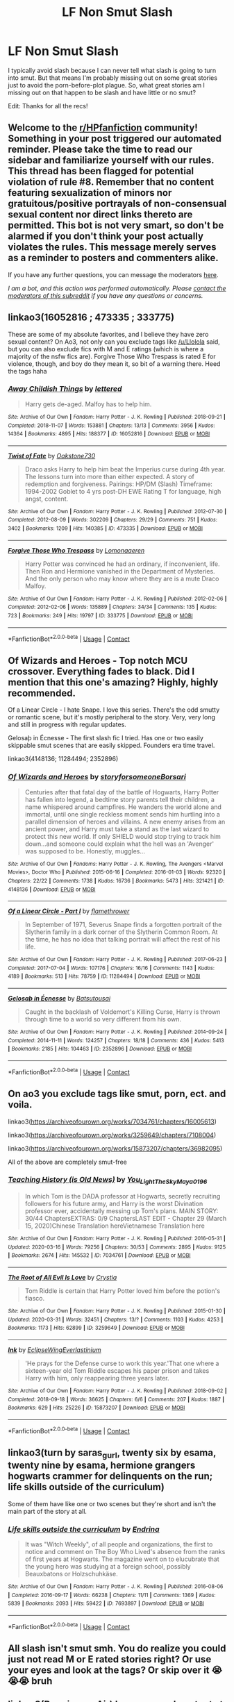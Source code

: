 #+TITLE: LF Non Smut Slash

* LF Non Smut Slash
:PROPERTIES:
:Author: myshittywriting
:Score: 5
:DateUnix: 1597691589.0
:DateShort: 2020-Aug-17
:FlairText: Request
:END:
I typically avoid slash because I can never tell what slash is going to turn into smut. But that means I'm probably missing out on some great stories just to avoid the porn-before-plot plague. So, what great stories am I missing out on that happen to be slash and have little or no smut?

Edit: Thanks for all the recs!


** Welcome to the [[/r/HPfanfiction][r/HPfanfiction]] community! Something in your post triggered our automated reminder. Please take the time to read our sidebar and familiarize yourself with our rules. This thread has been flagged for potential violation of rule #8. Remember that no content featuring sexualization of minors nor gratuitous/positive portrayals of non-consensual sexual content nor direct links thereto are permitted. This bot is not very smart, so don't be alarmed if you don't think your post actually violates the rules. This message merely serves as a reminder to posters and commenters alike.

If you have any further questions, you can message the moderators [[https://www.reddit.com/message/compose?to=%2Fr%2FHPfanfiction][here]].

/I am a bot, and this action was performed automatically. Please [[/message/compose/?to=/r/HPfanfiction][contact the moderators of this subreddit]] if you have any questions or concerns./
:PROPERTIES:
:Author: AutoModerator
:Score: 1
:DateUnix: 1597691590.0
:DateShort: 2020-Aug-17
:END:


** linkao3(16052816 ; 473335 ; 333775)

These are some of my absolute favorites, and I believe they have zero sexual content? On Ao3, not only can you exclude tags like [[/u/Llolola]] said, but you can also exclude fics with M and E ratings (which is where a majority of the nsfw fics are). Forgive Those Who Trespass is rated E for violence, though, and boy do they mean it, so bit of a warning there. Heed the tags haha
:PROPERTIES:
:Author: Coyoteclaw11
:Score: 2
:DateUnix: 1597744681.0
:DateShort: 2020-Aug-18
:END:

*** [[https://archiveofourown.org/works/16052816][*/Away Childish Things/*]] by [[https://www.archiveofourown.org/users/lettered/pseuds/lettered][/lettered/]]

#+begin_quote
  Harry gets de-aged. Malfoy has to help him.
#+end_quote

^{/Site/:} ^{Archive} ^{of} ^{Our} ^{Own} ^{*|*} ^{/Fandom/:} ^{Harry} ^{Potter} ^{-} ^{J.} ^{K.} ^{Rowling} ^{*|*} ^{/Published/:} ^{2018-09-21} ^{*|*} ^{/Completed/:} ^{2018-11-07} ^{*|*} ^{/Words/:} ^{153881} ^{*|*} ^{/Chapters/:} ^{13/13} ^{*|*} ^{/Comments/:} ^{3956} ^{*|*} ^{/Kudos/:} ^{14364} ^{*|*} ^{/Bookmarks/:} ^{4895} ^{*|*} ^{/Hits/:} ^{188377} ^{*|*} ^{/ID/:} ^{16052816} ^{*|*} ^{/Download/:} ^{[[https://archiveofourown.org/downloads/16052816/Away%20Childish%20Things.epub?updated_at=1597682505][EPUB]]} ^{or} ^{[[https://archiveofourown.org/downloads/16052816/Away%20Childish%20Things.mobi?updated_at=1597682505][MOBI]]}

--------------

[[https://archiveofourown.org/works/473335][*/Twist of Fate/*]] by [[https://www.archiveofourown.org/users/Oakstone730/pseuds/Oakstone730][/Oakstone730/]]

#+begin_quote
  Draco asks Harry to help him beat the Imperius curse during 4th year. The lessons turn into more than either expected. A story of redemption and forgiveness. Pairings: HP/DM (Slash) Timeframe: 1994-2002 Goblet to 4 yrs post-DH EWE Rating T for language, high angst, content.
#+end_quote

^{/Site/:} ^{Archive} ^{of} ^{Our} ^{Own} ^{*|*} ^{/Fandom/:} ^{Harry} ^{Potter} ^{-} ^{J.} ^{K.} ^{Rowling} ^{*|*} ^{/Published/:} ^{2012-07-30} ^{*|*} ^{/Completed/:} ^{2012-08-09} ^{*|*} ^{/Words/:} ^{302209} ^{*|*} ^{/Chapters/:} ^{29/29} ^{*|*} ^{/Comments/:} ^{751} ^{*|*} ^{/Kudos/:} ^{3402} ^{*|*} ^{/Bookmarks/:} ^{1209} ^{*|*} ^{/Hits/:} ^{140385} ^{*|*} ^{/ID/:} ^{473335} ^{*|*} ^{/Download/:} ^{[[https://archiveofourown.org/downloads/473335/Twist%20of%20Fate.epub?updated_at=1591009211][EPUB]]} ^{or} ^{[[https://archiveofourown.org/downloads/473335/Twist%20of%20Fate.mobi?updated_at=1591009211][MOBI]]}

--------------

[[https://archiveofourown.org/works/333775][*/Forgive Those Who Trespass/*]] by [[https://www.archiveofourown.org/users/Lomonaaeren/pseuds/Lomonaaeren][/Lomonaaeren/]]

#+begin_quote
  Harry Potter was convinced he had an ordinary, if inconvenient, life. Then Ron and Hermione vanished in the Department of Mysteries. And the only person who may know where they are is a mute Draco Malfoy.
#+end_quote

^{/Site/:} ^{Archive} ^{of} ^{Our} ^{Own} ^{*|*} ^{/Fandom/:} ^{Harry} ^{Potter} ^{-} ^{J.} ^{K.} ^{Rowling} ^{*|*} ^{/Published/:} ^{2012-02-06} ^{*|*} ^{/Completed/:} ^{2012-02-06} ^{*|*} ^{/Words/:} ^{135889} ^{*|*} ^{/Chapters/:} ^{34/34} ^{*|*} ^{/Comments/:} ^{135} ^{*|*} ^{/Kudos/:} ^{723} ^{*|*} ^{/Bookmarks/:} ^{249} ^{*|*} ^{/Hits/:} ^{19797} ^{*|*} ^{/ID/:} ^{333775} ^{*|*} ^{/Download/:} ^{[[https://archiveofourown.org/downloads/333775/Forgive%20Those%20Who.epub?updated_at=1596075748][EPUB]]} ^{or} ^{[[https://archiveofourown.org/downloads/333775/Forgive%20Those%20Who.mobi?updated_at=1596075748][MOBI]]}

--------------

*FanfictionBot*^{2.0.0-beta} | [[https://github.com/FanfictionBot/reddit-ffn-bot/wiki/Usage][Usage]] | [[https://www.reddit.com/message/compose?to=tusing][Contact]]
:PROPERTIES:
:Author: FanfictionBot
:Score: 1
:DateUnix: 1597744700.0
:DateShort: 2020-Aug-18
:END:


** *Of Wizards and Heroes* - Top notch MCU crossover. Everything fades to black. Did I mention that this one's amazing? Highly, highly recommended.

Of a Linear Circle - I hate Snape. I love this series. There's the odd smutty or romantic scene, but it's mostly peripheral to the story. Very, very long and still in progress with regular updates.

Gelosaþ in Écnesse - The first slash fic I tried. Has one or two easily skippable smut scenes that are easily skipped. Founders era time travel.

linkao3(4148136; 11284494; 2352896)
:PROPERTIES:
:Author: hrmdurr
:Score: 2
:DateUnix: 1597804588.0
:DateShort: 2020-Aug-19
:END:

*** [[https://archiveofourown.org/works/4148136][*/Of Wizards and Heroes/*]] by [[https://www.archiveofourown.org/users/storyforsomeone/pseuds/storyforsomeone/users/Borsari/pseuds/Borsari][/storyforsomeoneBorsari/]]

#+begin_quote
  Centuries after that fatal day of the battle of Hogwarts, Harry Potter has fallen into legend, a bedtime story parents tell their children, a name whispered around campfires. He wanders the world alone and immortal, until one single reckless moment sends him hurtling into a parallel dimension of heroes and villains. A new enemy arises from an ancient power, and Harry must take a stand as the last wizard to protect this new world. If only SHIELD would stop trying to track him down...and someone could explain what the hell was an 'Avenger' was supposed to be. Honestly, muggles...
#+end_quote

^{/Site/:} ^{Archive} ^{of} ^{Our} ^{Own} ^{*|*} ^{/Fandoms/:} ^{Harry} ^{Potter} ^{-} ^{J.} ^{K.} ^{Rowling,} ^{The} ^{Avengers} ^{<Marvel} ^{Movies>,} ^{Doctor} ^{Who} ^{*|*} ^{/Published/:} ^{2015-06-16} ^{*|*} ^{/Completed/:} ^{2016-01-03} ^{*|*} ^{/Words/:} ^{92320} ^{*|*} ^{/Chapters/:} ^{22/22} ^{*|*} ^{/Comments/:} ^{1738} ^{*|*} ^{/Kudos/:} ^{16736} ^{*|*} ^{/Bookmarks/:} ^{5473} ^{*|*} ^{/Hits/:} ^{321421} ^{*|*} ^{/ID/:} ^{4148136} ^{*|*} ^{/Download/:} ^{[[https://archiveofourown.org/downloads/4148136/Of%20Wizards%20and%20Heroes.epub?updated_at=1597594901][EPUB]]} ^{or} ^{[[https://archiveofourown.org/downloads/4148136/Of%20Wizards%20and%20Heroes.mobi?updated_at=1597594901][MOBI]]}

--------------

[[https://archiveofourown.org/works/11284494][*/Of a Linear Circle - Part I/*]] by [[https://www.archiveofourown.org/users/flamethrower/pseuds/flamethrower][/flamethrower/]]

#+begin_quote
  In September of 1971, Severus Snape finds a forgotten portrait of the Slytherin family in a dark corner of the Slytherin Common Room. At the time, he has no idea that talking portrait will affect the rest of his life.
#+end_quote

^{/Site/:} ^{Archive} ^{of} ^{Our} ^{Own} ^{*|*} ^{/Fandom/:} ^{Harry} ^{Potter} ^{-} ^{J.} ^{K.} ^{Rowling} ^{*|*} ^{/Published/:} ^{2017-06-23} ^{*|*} ^{/Completed/:} ^{2017-07-04} ^{*|*} ^{/Words/:} ^{107176} ^{*|*} ^{/Chapters/:} ^{16/16} ^{*|*} ^{/Comments/:} ^{1143} ^{*|*} ^{/Kudos/:} ^{4189} ^{*|*} ^{/Bookmarks/:} ^{513} ^{*|*} ^{/Hits/:} ^{78759} ^{*|*} ^{/ID/:} ^{11284494} ^{*|*} ^{/Download/:} ^{[[https://archiveofourown.org/downloads/11284494/Of%20a%20Linear%20Circle%20-.epub?updated_at=1593217125][EPUB]]} ^{or} ^{[[https://archiveofourown.org/downloads/11284494/Of%20a%20Linear%20Circle%20-.mobi?updated_at=1593217125][MOBI]]}

--------------

[[https://archiveofourown.org/works/2352896][*/Gelosaþ in Écnesse/*]] by [[https://www.archiveofourown.org/users/Batsutousai/pseuds/Batsutousai][/Batsutousai/]]

#+begin_quote
  Caught in the backlash of Voldemort's Killing Curse, Harry is thrown through time to a world so very different from his own.
#+end_quote

^{/Site/:} ^{Archive} ^{of} ^{Our} ^{Own} ^{*|*} ^{/Fandom/:} ^{Harry} ^{Potter} ^{-} ^{J.} ^{K.} ^{Rowling} ^{*|*} ^{/Published/:} ^{2014-09-24} ^{*|*} ^{/Completed/:} ^{2014-11-11} ^{*|*} ^{/Words/:} ^{124257} ^{*|*} ^{/Chapters/:} ^{18/18} ^{*|*} ^{/Comments/:} ^{436} ^{*|*} ^{/Kudos/:} ^{5413} ^{*|*} ^{/Bookmarks/:} ^{2185} ^{*|*} ^{/Hits/:} ^{104463} ^{*|*} ^{/ID/:} ^{2352896} ^{*|*} ^{/Download/:} ^{[[https://archiveofourown.org/downloads/2352896/Gelosath%20in%20Ecnesse.epub?updated_at=1593029166][EPUB]]} ^{or} ^{[[https://archiveofourown.org/downloads/2352896/Gelosath%20in%20Ecnesse.mobi?updated_at=1593029166][MOBI]]}

--------------

*FanfictionBot*^{2.0.0-beta} | [[https://github.com/FanfictionBot/reddit-ffn-bot/wiki/Usage][Usage]] | [[https://www.reddit.com/message/compose?to=tusing][Contact]]
:PROPERTIES:
:Author: FanfictionBot
:Score: 1
:DateUnix: 1597804609.0
:DateShort: 2020-Aug-19
:END:


** On ao3 you exclude tags like smut, porn, ect. and voila.

linkao3([[https://archiveofourown.org/works/7034761/chapters/16005613]])

linkao3([[https://archiveofourown.org/works/3259649/chapters/7108004]])

linkao3([[https://archiveofourown.org/works/15873207/chapters/36982095]])

All of the above are completely smut-free
:PROPERTIES:
:Author: Llolola
:Score: 2
:DateUnix: 1597692391.0
:DateShort: 2020-Aug-17
:END:

*** [[https://archiveofourown.org/works/7034761][*/Teaching History (is Old News)/*]] by [[https://www.archiveofourown.org/users/You_Light_The_Sky/pseuds/You_Light_The_Sky/users/Maya_0196/pseuds/Maya_0196][/You_Light_The_SkyMaya_0196/]]

#+begin_quote
  In which Tom is the DADA professor at Hogwarts, secretly recruiting followers for his future army, and Harry is the worst Divination professor ever, accidentally messing up Tom's plans. MAIN STORY: 30/44 ChaptersEXTRAS: 0/9 ChaptersLAST EDIT - Chapter 29 (March 15, 2020)Chinese Translation hereVietnamese Translation here
#+end_quote

^{/Site/:} ^{Archive} ^{of} ^{Our} ^{Own} ^{*|*} ^{/Fandom/:} ^{Harry} ^{Potter} ^{-} ^{J.} ^{K.} ^{Rowling} ^{*|*} ^{/Published/:} ^{2016-05-31} ^{*|*} ^{/Updated/:} ^{2020-03-16} ^{*|*} ^{/Words/:} ^{79256} ^{*|*} ^{/Chapters/:} ^{30/53} ^{*|*} ^{/Comments/:} ^{2895} ^{*|*} ^{/Kudos/:} ^{9125} ^{*|*} ^{/Bookmarks/:} ^{2674} ^{*|*} ^{/Hits/:} ^{145532} ^{*|*} ^{/ID/:} ^{7034761} ^{*|*} ^{/Download/:} ^{[[https://archiveofourown.org/downloads/7034761/Teaching%20History%20is%20Old.epub?updated_at=1595716659][EPUB]]} ^{or} ^{[[https://archiveofourown.org/downloads/7034761/Teaching%20History%20is%20Old.mobi?updated_at=1595716659][MOBI]]}

--------------

[[https://archiveofourown.org/works/3259649][*/The Root of All Evil Is Love/*]] by [[https://www.archiveofourown.org/users/Crystia/pseuds/Crystia][/Crystia/]]

#+begin_quote
  Tom Riddle is certain that Harry Potter loved him before the potion's fiasco.
#+end_quote

^{/Site/:} ^{Archive} ^{of} ^{Our} ^{Own} ^{*|*} ^{/Fandom/:} ^{Harry} ^{Potter} ^{-} ^{J.} ^{K.} ^{Rowling} ^{*|*} ^{/Published/:} ^{2015-01-30} ^{*|*} ^{/Updated/:} ^{2020-03-31} ^{*|*} ^{/Words/:} ^{32451} ^{*|*} ^{/Chapters/:} ^{13/?} ^{*|*} ^{/Comments/:} ^{1103} ^{*|*} ^{/Kudos/:} ^{4253} ^{*|*} ^{/Bookmarks/:} ^{1173} ^{*|*} ^{/Hits/:} ^{62899} ^{*|*} ^{/ID/:} ^{3259649} ^{*|*} ^{/Download/:} ^{[[https://archiveofourown.org/downloads/3259649/The%20Root%20of%20All%20Evil%20Is.epub?updated_at=1585684745][EPUB]]} ^{or} ^{[[https://archiveofourown.org/downloads/3259649/The%20Root%20of%20All%20Evil%20Is.mobi?updated_at=1585684745][MOBI]]}

--------------

[[https://archiveofourown.org/works/15873207][*/Ink/*]] by [[https://www.archiveofourown.org/users/EclipseWing/pseuds/EclipseWing/users/Everlastinium/pseuds/Everlastinium][/EclipseWingEverlastinium/]]

#+begin_quote
  'He prays for the Defense curse to work this year.'That one where a sixteen-year old Tom Riddle escapes his paper prison and takes Harry with him, only reappearing three years later.
#+end_quote

^{/Site/:} ^{Archive} ^{of} ^{Our} ^{Own} ^{*|*} ^{/Fandom/:} ^{Harry} ^{Potter} ^{-} ^{J.} ^{K.} ^{Rowling} ^{*|*} ^{/Published/:} ^{2018-09-02} ^{*|*} ^{/Completed/:} ^{2018-09-18} ^{*|*} ^{/Words/:} ^{36625} ^{*|*} ^{/Chapters/:} ^{6/6} ^{*|*} ^{/Comments/:} ^{207} ^{*|*} ^{/Kudos/:} ^{1887} ^{*|*} ^{/Bookmarks/:} ^{629} ^{*|*} ^{/Hits/:} ^{25226} ^{*|*} ^{/ID/:} ^{15873207} ^{*|*} ^{/Download/:} ^{[[https://archiveofourown.org/downloads/15873207/Ink.epub?updated_at=1591738363][EPUB]]} ^{or} ^{[[https://archiveofourown.org/downloads/15873207/Ink.mobi?updated_at=1591738363][MOBI]]}

--------------

*FanfictionBot*^{2.0.0-beta} | [[https://github.com/FanfictionBot/reddit-ffn-bot/wiki/Usage][Usage]] | [[https://www.reddit.com/message/compose?to=tusing][Contact]]
:PROPERTIES:
:Author: FanfictionBot
:Score: 1
:DateUnix: 1597692410.0
:DateShort: 2020-Aug-17
:END:


** linkao3(turn by saras_gurl, twenty six by esama, twenty nine by esama, hermione grangers hogwarts crammer for delinquents on the run; life skills outside of the curriculum)

Some of them have like one or two scenes but they're short and isn't the main part of the story at all.
:PROPERTIES:
:Score: 2
:DateUnix: 1597700415.0
:DateShort: 2020-Aug-18
:END:

*** [[https://archiveofourown.org/works/7693897][*/Life skills outside the curriculum/*]] by [[https://www.archiveofourown.org/users/Endrina/pseuds/Endrina][/Endrina/]]

#+begin_quote
  It was "Witch Weekly", of all people and organizations, the first to notice and comment on The Boy Who Lived's absence from the ranks of first years at Hogwarts. The magazine went on to elucubrate that the young hero was studying at a foreign school, possibly Beauxbatons or Holzschuhkäse.
#+end_quote

^{/Site/:} ^{Archive} ^{of} ^{Our} ^{Own} ^{*|*} ^{/Fandom/:} ^{Harry} ^{Potter} ^{-} ^{J.} ^{K.} ^{Rowling} ^{*|*} ^{/Published/:} ^{2016-08-06} ^{*|*} ^{/Completed/:} ^{2016-09-17} ^{*|*} ^{/Words/:} ^{66238} ^{*|*} ^{/Chapters/:} ^{11/11} ^{*|*} ^{/Comments/:} ^{1369} ^{*|*} ^{/Kudos/:} ^{5839} ^{*|*} ^{/Bookmarks/:} ^{2093} ^{*|*} ^{/Hits/:} ^{59422} ^{*|*} ^{/ID/:} ^{7693897} ^{*|*} ^{/Download/:} ^{[[https://archiveofourown.org/downloads/7693897/Life%20skills%20outside%20the.epub?updated_at=1595798267][EPUB]]} ^{or} ^{[[https://archiveofourown.org/downloads/7693897/Life%20skills%20outside%20the.mobi?updated_at=1595798267][MOBI]]}

--------------

*FanfictionBot*^{2.0.0-beta} | [[https://github.com/FanfictionBot/reddit-ffn-bot/wiki/Usage][Usage]] | [[https://www.reddit.com/message/compose?to=tusing][Contact]]
:PROPERTIES:
:Author: FanfictionBot
:Score: 0
:DateUnix: 1597700445.0
:DateShort: 2020-Aug-18
:END:


** All slash isn't smut smh. You do realize you could just not read M or E rated stories right? Or use your eyes and look at the tags? Or skip over it 😭😭😭 bruh
:PROPERTIES:
:Author: noimnofood
:Score: 1
:DateUnix: 1604406654.0
:DateShort: 2020-Nov-03
:END:


** linkao3(Running on Air) has no sexual content at all so you're definitely good.
:PROPERTIES:
:Author: sailingg
:Score: 1
:DateUnix: 1597733057.0
:DateShort: 2020-Aug-18
:END:

*** [[https://archiveofourown.org/works/3171550][*/Running on Air/*]] by [[https://www.archiveofourown.org/users/eleventy7/pseuds/eleventy7/users/overmonroeville/pseuds/overmonroeville/users/gotthefeels/pseuds/gotthefeels/users/wakeupinlondon/pseuds/wakeupinlondon][/eleventy7overmonroevillegotthefeelswakeupinlondon/]]

#+begin_quote
  Draco Malfoy has been missing for three years. Harry is assigned the cold case and finds himself slowly falling in love with the memories he collects.
#+end_quote

^{/Site/:} ^{Archive} ^{of} ^{Our} ^{Own} ^{*|*} ^{/Fandom/:} ^{Harry} ^{Potter} ^{-} ^{J.} ^{K.} ^{Rowling} ^{*|*} ^{/Published/:} ^{2014-09-30} ^{*|*} ^{/Completed/:} ^{2014-12-25} ^{*|*} ^{/Words/:} ^{74875} ^{*|*} ^{/Chapters/:} ^{17/17} ^{*|*} ^{/Comments/:} ^{2577} ^{*|*} ^{/Kudos/:} ^{21272} ^{*|*} ^{/Bookmarks/:} ^{6923} ^{*|*} ^{/Hits/:} ^{322746} ^{*|*} ^{/ID/:} ^{3171550} ^{*|*} ^{/Download/:} ^{[[https://archiveofourown.org/downloads/3171550/Running%20on%20Air.epub?updated_at=1595228165][EPUB]]} ^{or} ^{[[https://archiveofourown.org/downloads/3171550/Running%20on%20Air.mobi?updated_at=1595228165][MOBI]]}

--------------

*FanfictionBot*^{2.0.0-beta} | [[https://github.com/FanfictionBot/reddit-ffn-bot/wiki/Usage][Usage]] | [[https://www.reddit.com/message/compose?to=tusing][Contact]]
:PROPERTIES:
:Author: FanfictionBot
:Score: 0
:DateUnix: 1597733077.0
:DateShort: 2020-Aug-18
:END:
